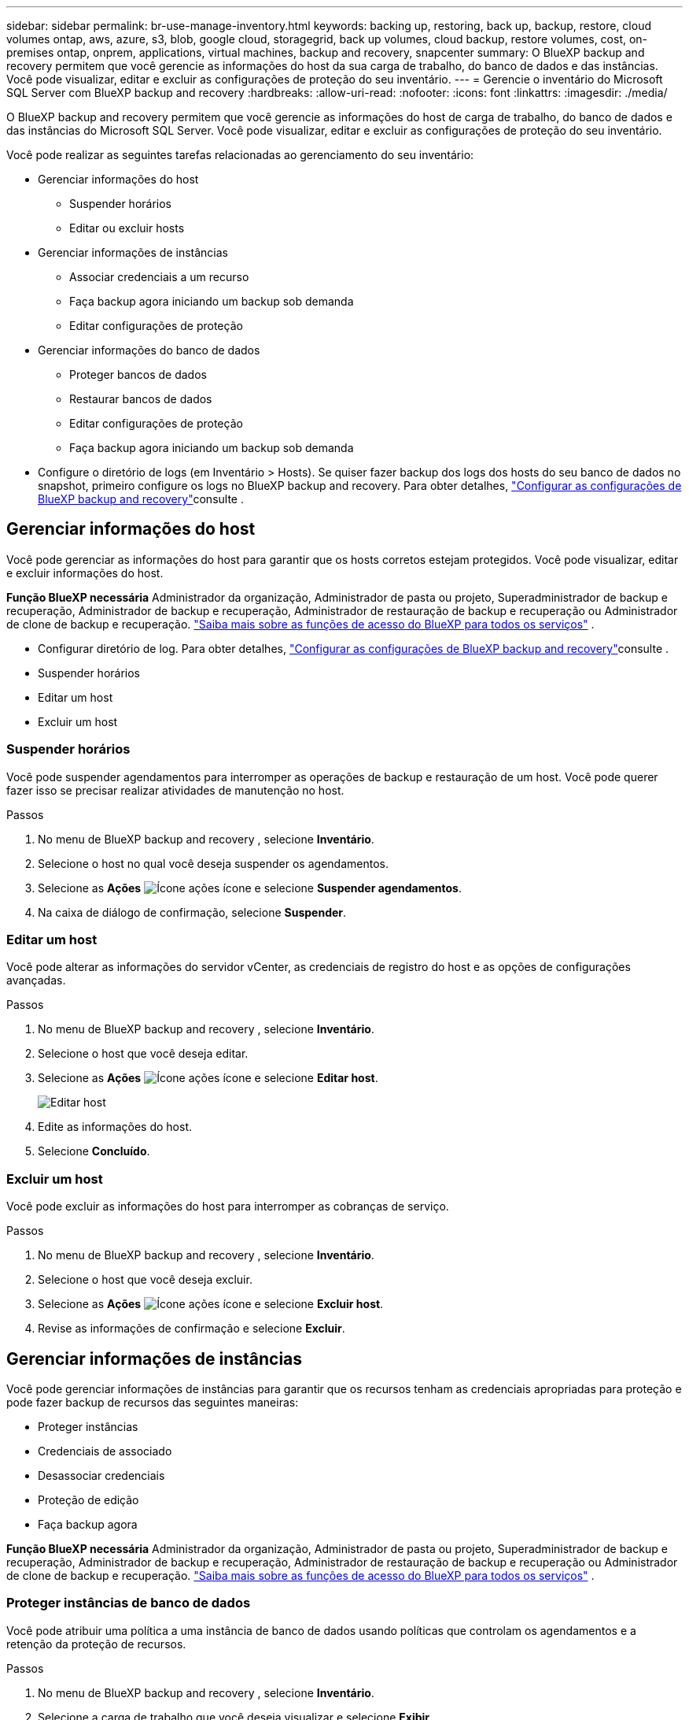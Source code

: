 ---
sidebar: sidebar 
permalink: br-use-manage-inventory.html 
keywords: backing up, restoring, back up, backup, restore, cloud volumes ontap, aws, azure, s3, blob, google cloud, storagegrid, back up volumes, cloud backup, restore volumes, cost, on-premises ontap, onprem, applications, virtual machines, backup and recovery, snapcenter 
summary: O BlueXP backup and recovery permitem que você gerencie as informações do host da sua carga de trabalho, do banco de dados e das instâncias. Você pode visualizar, editar e excluir as configurações de proteção do seu inventário. 
---
= Gerencie o inventário do Microsoft SQL Server com BlueXP backup and recovery
:hardbreaks:
:allow-uri-read: 
:nofooter: 
:icons: font
:linkattrs: 
:imagesdir: ./media/


[role="lead"]
O BlueXP backup and recovery permitem que você gerencie as informações do host de carga de trabalho, do banco de dados e das instâncias do Microsoft SQL Server. Você pode visualizar, editar e excluir as configurações de proteção do seu inventário.

Você pode realizar as seguintes tarefas relacionadas ao gerenciamento do seu inventário:

* Gerenciar informações do host
+
** Suspender horários
** Editar ou excluir hosts


* Gerenciar informações de instâncias
+
** Associar credenciais a um recurso
** Faça backup agora iniciando um backup sob demanda
** Editar configurações de proteção


* Gerenciar informações do banco de dados
+
** Proteger bancos de dados
** Restaurar bancos de dados
** Editar configurações de proteção
** Faça backup agora iniciando um backup sob demanda


* Configure o diretório de logs (em Inventário > Hosts). Se quiser fazer backup dos logs dos hosts do seu banco de dados no snapshot, primeiro configure os logs no BlueXP backup and recovery. Para obter detalhes, link:br-start-setup.html["Configurar as configurações de BlueXP backup and recovery"]consulte .




== Gerenciar informações do host

Você pode gerenciar as informações do host para garantir que os hosts corretos estejam protegidos. Você pode visualizar, editar e excluir informações do host.

*Função BlueXP necessária* Administrador da organização, Administrador de pasta ou projeto, Superadministrador de backup e recuperação, Administrador de backup e recuperação, Administrador de restauração de backup e recuperação ou Administrador de clone de backup e recuperação.  https://docs.netapp.com/us-en/bluexp-setup-admin/reference-iam-predefined-roles.html["Saiba mais sobre as funções de acesso do BlueXP para todos os serviços"^] .

* Configurar diretório de log. Para obter detalhes, link:br-start-setup.html["Configurar as configurações de BlueXP backup and recovery"]consulte .
* Suspender horários
* Editar um host
* Excluir um host




=== Suspender horários

Você pode suspender agendamentos para interromper as operações de backup e restauração de um host. Você pode querer fazer isso se precisar realizar atividades de manutenção no host.

.Passos
. No menu de BlueXP backup and recovery , selecione *Inventário*.
. Selecione o host no qual você deseja suspender os agendamentos.
. Selecione as *Ações* image:icon-action.png["Ícone ações"] ícone e selecione *Suspender agendamentos*.
. Na caixa de diálogo de confirmação, selecione *Suspender*.




=== Editar um host

Você pode alterar as informações do servidor vCenter, as credenciais de registro do host e as opções de configurações avançadas.

.Passos
. No menu de BlueXP backup and recovery , selecione *Inventário*.
. Selecione o host que você deseja editar.
. Selecione as *Ações* image:icon-action.png["Ícone ações"] ícone e selecione *Editar host*.
+
image:screen-br-inventory-hosts-edit.png["Editar host"]

. Edite as informações do host.
. Selecione *Concluído*.




=== Excluir um host

Você pode excluir as informações do host para interromper as cobranças de serviço.

.Passos
. No menu de BlueXP backup and recovery , selecione *Inventário*.
. Selecione o host que você deseja excluir.
. Selecione as *Ações* image:icon-action.png["Ícone ações"] ícone e selecione *Excluir host*.
. Revise as informações de confirmação e selecione *Excluir*.




== Gerenciar informações de instâncias

Você pode gerenciar informações de instâncias para garantir que os recursos tenham as credenciais apropriadas para proteção e pode fazer backup de recursos das seguintes maneiras:

* Proteger instâncias
* Credenciais de associado
* Desassociar credenciais
* Proteção de edição
* Faça backup agora


*Função BlueXP necessária* Administrador da organização, Administrador de pasta ou projeto, Superadministrador de backup e recuperação, Administrador de backup e recuperação, Administrador de restauração de backup e recuperação ou Administrador de clone de backup e recuperação.  https://docs.netapp.com/us-en/bluexp-setup-admin/reference-iam-predefined-roles.html["Saiba mais sobre as funções de acesso do BlueXP para todos os serviços"^] .



=== Proteger instâncias de banco de dados

Você pode atribuir uma política a uma instância de banco de dados usando políticas que controlam os agendamentos e a retenção da proteção de recursos.

.Passos
. No menu de BlueXP backup and recovery , selecione *Inventário*.
. Selecione a carga de trabalho que você deseja visualizar e selecione *Exibir*.
. Selecione a aba *Instâncias*.
. Selecione a instância.
. Selecione as *Ações* image:icon-action.png["Ícone ações"] ícone e selecione *Proteger*.
. Selecione uma política ou crie uma nova.
+
Para obter detalhes sobre como criar uma política, consulte link:br-use-policies-create.html["Crie uma política"] .

. Forneça informações sobre os scripts que você deseja executar antes e depois do backup.
+
** *Pré-script*: Insira o nome do arquivo e o local do seu script para executá-lo automaticamente antes que a ação de proteção seja acionada. Isso é útil para executar tarefas ou configurações adicionais que precisam ser executadas antes do fluxo de trabalho de proteção.
** *Pós-script*: Insira o nome do arquivo e o local do script para executá-lo automaticamente após a conclusão da ação de proteção. Isso é útil para executar tarefas ou configurações adicionais que precisam ser executadas após o fluxo de trabalho de proteção.


. Forneça informações sobre como você deseja que o snapshot seja verificado:
+
** Local de armazenamento: selecione o local onde o instantâneo de verificação será armazenado.
** Recurso de verificação: selecione se o recurso que você deseja verificar está no snapshot local e no armazenamento secundário ONTAP .
** Cronograma de verificação: selecione a frequência: horária, diária, semanal, mensal ou anual.






=== Associar credenciais a um recurso

Você pode associar credenciais a um recurso para que a proteção possa ocorrer.

Para obter detalhes, link:br-start-configure.html["Configurar as configurações de BlueXP backup and recovery , incluindo credenciais"]consulte .

.Passos
. No menu de BlueXP backup and recovery , selecione *Inventário*.
. Selecione a carga de trabalho que você deseja visualizar e selecione *Exibir*.
. Selecione a aba *Instâncias*.
. Selecione a instância.
. Selecione as *Ações* image:icon-action.png["Ícone ações"] ícone e selecione *Associar credenciais*.
. Use credenciais existentes ou crie novas.




=== Editar configurações de proteção

Você pode alterar a política, criar uma nova política, definir um cronograma e definir configurações de retenção.

.Passos
. No menu de BlueXP backup and recovery , selecione *Inventário*.
. Selecione a carga de trabalho que você deseja visualizar e selecione *Exibir*.
. Selecione a aba *Instâncias*.
. Selecione a instância.
. Selecione as *Ações* image:icon-action.png["Ícone ações"] ícone e selecione *Editar proteção*.
+
Para obter detalhes sobre como criar uma política, consulte link:br-use-policies-create.html["Crie uma política"] .





=== Faça backup agora

Você pode fazer backup dos seus dados agora para garantir que eles sejam protegidos imediatamente.

.Passos
. No menu de BlueXP backup and recovery , selecione *Inventário*.
. Selecione a carga de trabalho que você deseja visualizar e selecione *Exibir*.
. Selecione a aba *Instâncias*.
. Selecione a instância.
. Selecione as *Ações* image:icon-action.png["Ícone ações"] ícone e selecione *Fazer backup agora*.
. Escolha o tipo de backup e defina o agendamento.
+
Para obter detalhes sobre como criar um backup ad hoc, consulte link:br-use-mssql-backup.html["Crie uma política"] .





== Gerenciar informações do banco de dados

Você pode gerenciar informações do banco de dados das seguintes maneiras:

* Proteger bancos de dados
* Restaurar bancos de dados
* Ver detalhes de proteção
* Editar configurações de proteção
* Faça backup agora




=== Proteger bancos de dados

Você pode alterar a política, criar uma nova política, definir um cronograma e definir configurações de retenção.

*Função necessária do BlueXP * Administrador da organização, administrador de pasta ou projeto, superadministrador de backup e recuperação, função de administrador de backup de backup e recuperação.  https://docs.netapp.com/us-en/bluexp-setup-admin/reference-iam-predefined-roles.html["Saiba mais sobre as funções de acesso do BlueXP para todos os serviços"^] .

.Passos
. No menu de BlueXP backup and recovery , selecione *Inventário*.
. Selecione a carga de trabalho que você deseja visualizar e selecione *Exibir*.
. Selecione a aba *Bancos de dados*.
. Selecione a base de dados.
. Selecione as *Ações* image:icon-action.png["Ícone ações"] ícone e selecione *Proteger*.
+
Para obter detalhes sobre como criar uma política, consulte link:br-use-policies-create.html["Crie uma política"] .





=== Restaurar bancos de dados

Você pode restaurar um banco de dados para garantir que seus dados estejam protegidos.

*Função necessária do BlueXP * Administrador da organização, administrador de pasta ou projeto, superadministrador de backup e recuperação, função de administrador de restauração de backup e recuperação.  https://docs.netapp.com/us-en/bluexp-setup-admin/reference-iam-predefined-roles.html["Saiba mais sobre as funções de acesso do BlueXP para todos os serviços"^] .

.Passos
. No menu de BlueXP backup and recovery , selecione *Inventário*.
. Selecione a carga de trabalho que você deseja visualizar e selecione *Exibir*.
. Selecione a aba *Bancos de dados*.
. Selecione a base de dados.
. Selecione as *Ações* image:icon-action.png["Ícone ações"] ícone e selecione *Restaurar*.
+
Para obter informações sobre como restaurar cargas de trabalho, consulte link:br-use-mssql-restore.html["Restaurar cargas de trabalho"] .





=== Editar configurações de proteção

Você pode alterar a política, criar uma nova política, definir um cronograma e definir configurações de retenção.

*Função necessária do BlueXP * Administrador da organização, administrador de pasta ou projeto, superadministrador de backup e recuperação, função de administrador de backup de backup e recuperação.  https://docs.netapp.com/us-en/bluexp-setup-admin/reference-iam-predefined-roles.html["Saiba mais sobre as funções de acesso do BlueXP para todos os serviços"^] .

.Passos
. No menu de BlueXP backup and recovery , selecione *Inventário*.
. Selecione a carga de trabalho que você deseja visualizar e selecione *Exibir*.
. Selecione a aba *Bancos de dados*.
. Selecione a base de dados.
. Selecione as *Ações* image:icon-action.png["Ícone ações"] ícone e selecione *Editar proteção*.
+
Para obter detalhes sobre como criar uma política, consulte link:br-use-policies-create.html["Crie uma política"] .





=== Faça backup agora

Você pode fazer backup de suas instâncias e bancos de dados do Microsoft SQL Server agora para garantir que seus dados sejam protegidos imediatamente.

*Função necessária do BlueXP * Administrador da organização, administrador de pasta ou projeto, superadministrador de backup e recuperação, função de administrador de backup de backup e recuperação.  https://docs.netapp.com/us-en/bluexp-setup-admin/reference-iam-predefined-roles.html["Saiba mais sobre as funções de acesso do BlueXP para todos os serviços"^] .

.Passos
. No menu de BlueXP backup and recovery , selecione *Inventário*.
. Selecione a carga de trabalho que você deseja visualizar e selecione *Exibir*.
. Selecione a aba *Instâncias* ou *Bancos de dados*.
. Selecione a instância ou banco de dados.
. Selecione as *Ações* image:icon-action.png["Ícone ações"] ícone e selecione *Fazer backup agora*.

